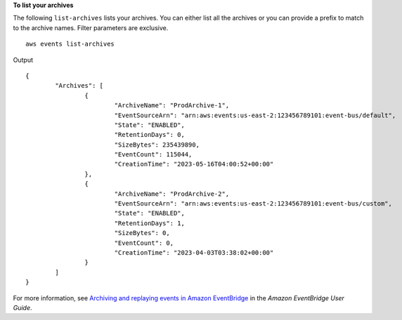 **To list your archives**

The following ``list-archives`` lists your archives. You can either list all the archives or you can provide a prefix to match to the archive names. Filter parameters are exclusive. ::

	aws events list-archives

Output ::

	{
		"Archives": [
			{
				"ArchiveName": "ProdArchive-1",
				"EventSourceArn": "arn:aws:events:us-east-2:123456789101:event-bus/default",
				"State": "ENABLED",
				"RetentionDays": 0,
				"SizeBytes": 235439890,
				"EventCount": 115044,
				"CreationTime": "2023-05-16T04:00:52+00:00"
			},
			{
				"ArchiveName": "ProdArchive-2",
				"EventSourceArn": "arn:aws:events:us-east-2:123456789101:event-bus/custom",
				"State": "ENABLED",
				"RetentionDays": 1,
				"SizeBytes": 0,
				"EventCount": 0,
				"CreationTime": "2023-04-03T03:38:02+00:00"
			}
		]
	}

For more information, see `Archiving and replaying events in Amazon EventBridge <https://docs.aws.amazon.com/eventbridge/laProd/userguide/eb-archive.html>`__ in the *Amazon EventBridge User Guide*.